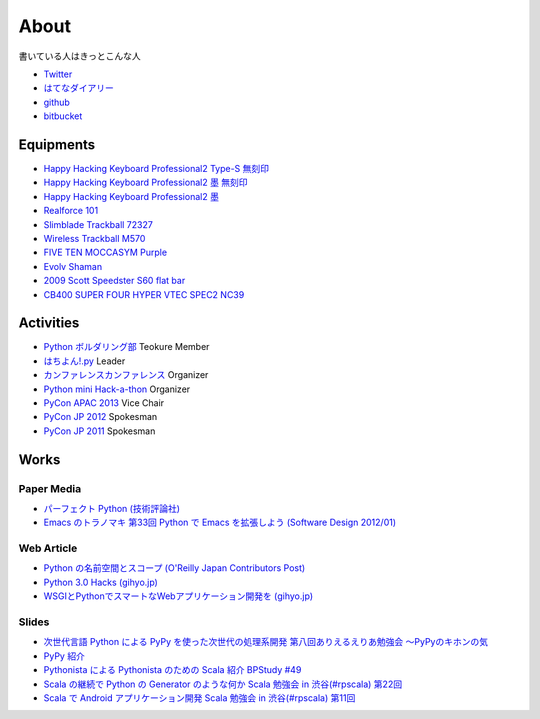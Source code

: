 About
=====

書いている人はきっとこんな人

- `Twitter <https://twitter.com/shomah4a>`_
- `はてなダイアリー <http://d.hatena.ne.jp/shomah4a/>`_
- `github <https://github.com/shomah4a>`_
- `bitbucket <https://bitbucket.org/shomah4a>`_


Equipments
----------

- `Happy Hacking Keyboard Professional2 Type-S 無刻印 <http://www.amazon.co.jp/gp/product/B008GXT6SK/ref=as_li_ss_tl?ie=UTF8&camp=247&creative=7399&creativeASIN=B008GXT6SK&linkCode=as2&tag=shomah4a-22>`_
- `Happy Hacking Keyboard Professional2 墨 無刻印 <http://www.amazon.co.jp/gp/product/B000F8OECM/ref=as_li_ss_tl?ie=UTF8&camp=247&creative=7399&creativeASIN=B000F8OECM&linkCode=as2&tag=shomah4a-22>`_
- `Happy Hacking Keyboard Professional2 墨 <http://www.amazon.co.jp/gp/product/B000EXZ0VC/ref=as_li_ss_tl?ie=UTF8&camp=247&creative=7399&creativeASIN=B000EXZ0VC&linkCode=as2&tag=shomah4a-22>`_
- `Realforce 101 <http://www.amazon.co.jp/gp/product/B000EQHU5I/ref=as_li_ss_tl?ie=UTF8&camp=247&creative=7399&creativeASIN=B000EQHU5I&linkCode=as2&tag=shomah4a-22>`_
- `Slimblade Trackball 72327 <http://www.amazon.co.jp/gp/product/B0024AFD42/ref=as_li_ss_tl?ie=UTF8&camp=247&creative=7399&creativeASIN=B0024AFD42&linkCode=as2&tag=shomah4a-22>`_
- `Wireless Trackball M570 <http://www.amazon.co.jp/gp/product/B0043XYENO/ref=as_li_ss_tl?ie=UTF8&camp=247&creative=7399&creativeASIN=B0043XYENO&linkCode=as2&tag=shomah4a-22>`_
- `FIVE TEN MOCCASYM Purple <http://www.amazon.co.jp/gp/product/B0056JSN90/ref=as_li_ss_tl?ie=UTF8&camp=247&creative=7399&creativeASIN=B0056JSN90&linkCode=as2&tag=shomah4a-22>`_
- `Evolv Shaman <evolv shamanpump.ocnk.net/product/1728>`_
- `2009  Scott  Speedster S60 flat bar <http://www.bikepedia.com/QuickBike/BikeSpecs.aspx?Year=2009&Brand=Scott&Model=Speedster%20S60%20flat%20bar&Type=bike#.US4k3ofEWlg>`_
- `CB400 SUPER FOUR HYPER VTEC SPEC2 NC39 <http://www.honda.co.jp/CB400SF/>`_


Activities
----------
- `Python ボルダリング部 <http://connpass.com/series/64/>`_ Teokure Member
- `はちよん!.py <http://connpass.com/series/48/>`_ Leader
- `カンファレンスカンファレンス <http://connpass.com/series/358/>`_ Organizer
- `Python mini Hack-a-thon <http://connpass.com/series/14/>`_ Organizer
- `PyCon APAC 2013 <http://apac-2013.pycon.jp>`_ Vice Chair
- `PyCon JP 2012 <http://2012.pycon.jp>`_ Spokesman
- `PyCon JP 2011 <http://2011.pycon.jp>`_ Spokesman


Works
-----

Paper Media
~~~~~~~~~~~
- `パーフェクト Python (技術評論社) <http://www.amazon.co.jp/gp/product/477415539X/ref=as_li_ss_tl?ie=UTF8&camp=247&creative=7399&creativeASIN=477415539X&linkCode=as2&tag=shomah4a-22>`_
- `Emacs のトラノマキ 第33回 Python で Emacs を拡張しよう (Software Design 2012/01) <http://gihyo.jp/magazine/SD/archive/2012/201201>`_

Web Article
~~~~~~~~~~~
- `Python の名前空間とスコープ (O'Reilly Japan Contributors Post) <http://www.oreilly.co.jp/community/blog/2011/11/namespace-and-scope-in-python.html>`_
- `Python 3.0 Hacks (gihyo.jp) <http://gihyo.jp/dev/serial/01/pythonhacks>`_
- `WSGIとPythonでスマートなWebアプリケーション開発を (gihyo.jp) <http://gihyo.jp/dev/feature/01/wsgi>`_

Slides
~~~~~~
- `次世代言語 Python による PyPy を使った次世代の処理系開発 <http://www.slideshare.net/ShomaHosaka/python-pypy>`_  `第八回ありえるえりあ勉強会 ～PyPyのキホンの気 <http://connpass.com/event/184/>`_
- `PyPy 紹介 <http://www.slideshare.net/ShomaHosaka/pypy-10114795>`_
- `Pythonista による Pythonista のための Scala 紹介 <http://www.slideshare.net/ShomaHosaka/pythonista-pythonista-scala-in-bpstudy-49-9490550>`_  `BPStudy #49 <http://atnd.org/events/19616>`_
- `Scala の継続で Python の Generator のような何か <https://docs.google.com/presentation/d/1zk0YMyV61uLj9qJljn3uTZPUFAyr9poYXAttgwy2dTM/edit?pli=1#slide=id.i0>`_  `Scala 勉強会 in 渋谷(#rpscala) 第22回 <http://www.scala-users.org/shibuya/index.php?title=%E5%8B%89%E5%BC%B7%E4%BC%9A%E7%AC%AC22%E5%9B%9E>`_
- `Scala で Android アプリケーション開発 <https://docs.google.com/presentation/d/1zVF0wfKPpg65PM90IXv03HHEqLBR-pqVf5aiTGULULA/edit#slide=id.i0>`_  `Scala 勉強会 in 渋谷(#rpscala) 第11回 <http://www.scala-users.org/shibuya/index.php?title=%E5%8B%89%E5%BC%B7%E4%BC%9A%E7%AC%AC11%E5%9B%9E>`_
